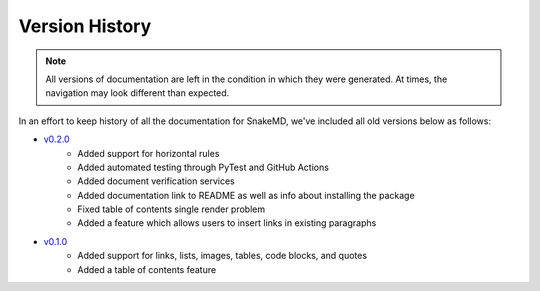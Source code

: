 Version History
===============

.. note::
    All versions of documentation are left in the condition
    in which they were generated. At times, the navigation may
    look different than expected. 

In an effort to keep history of all the documentation
for SnakeMD, we've included all old versions below
as follows:

* `v0.2.0 <https://snakemd.therenegadecoder.com/v0.2.0/>`_
    * Added support for horizontal rules
    * Added automated testing through PyTest and GitHub Actions
    * Added document verification services
    * Added documentation link to README as well as info about installing the package
    * Fixed table of contents single render problem
    * Added a feature which allows users to insert links in existing paragraphs

* `v0.1.0 <https://snakemd.therenegadecoder.com/v0.1.0/>`_
    * Added support for links, lists, images, tables, code blocks, and quotes
    * Added a table of contents feature
